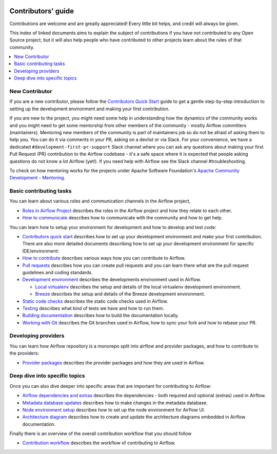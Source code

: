  .. Licensed to the Apache Software Foundation (ASF) under one
    or more contributor license agreements.  See the NOTICE file
    distributed with this work for additional information
    regarding copyright ownership.  The ASF licenses this file
    to you under the Apache License, Version 2.0 (the
    "License"); you may not use this file except in compliance
    with the License.  You may obtain a copy of the License at

 ..   http://www.apache.org/licenses/LICENSE-2.0

 .. Unless required by applicable law or agreed to in writing,
    software distributed under the License is distributed on an
    "AS IS" BASIS, WITHOUT WARRANTIES OR CONDITIONS OF ANY
    KIND, either express or implied.  See the License for the
    specific language governing permissions and limitations
    under the License.

Contributors' guide
===================

Contributions are welcome and are greatly appreciated! Every little bit helps,
and credit will always be given.

This index of linked documents aims to explain the subject of contributions if you have not contributed to
any Open Source project, but it will also help people who have contributed to other projects learn about the
rules of that community.

.. contents:: :local:

New Contributor
---------------

If you are a new contributor, please follow the `Contributors Quick Start <03_contributors_quick_start.rst>`__
guide to get a gentle step-by-step introduction to setting up the development environment and making your
first contribution.

If you are new to the project, you might need some help in understanding how the dynamics
of the community works and you might need to get some mentorship from other members of the
community - mostly Airflow committers (maintainers). Mentoring new members of the community is part of
maintainers job so do not be afraid of asking them to help you. You can do it
via comments in your PR, asking on a devlist or via Slack. For your convenience,
we have a dedicated ``#development-first-pr-support`` Slack channel where you can ask any questions
about making your first Pull Request (PR) contribution to the Airflow codebase - it's a safe space
where it is expected that people asking questions do not know a lot Airflow (yet!).
If you need help with Airflow see the Slack channel #troubleshooting.

To check on how mentoring works for the projects under Apache Software Foundation's
`Apache Community Development - Mentoring <https://community.apache.org/mentoring/>`_.

Basic contributing tasks
------------------------

You can learn about various roles and communication channels in the Airflow project,

* `Roles in Airflow Project <01_roles_in_airflow_project.rst>`__ describes
  the roles in the Airflow project and how they relate to each other.

* `How to communicate <02_how_to_communicate.rst>`__
  describes how to communicate with the community and how to get help.

You can learn how to setup your environment for development and how to develop and test code:

* `Contributors quick start <03_contributors_quick_start.rst>`__ describes
  how to set up your development environment and make your first contribution. There are also more
  detailed documents describing how to set up your development environment for specific IDE/environment:

* `How to contribute <04_how_to_contribute.rst>`__ describes various ways how you can contribute to Airflow.

* `Pull requests <05_pull_requests.rst>`__ describes how you can create pull requests and you can learn
  there what are the pull request guidelines and coding standards.

* `Development environment <06_development_environments.rst>`__ describes the developments environment
  used in Airflow.

  * `Local virtualenv <07_local_virtualenv.rst>`__ describes the setup and details of the local virtualenv
    development environment.

  * `Breeze <../dev/breeze/doc/README.rst>`__ describes the setup and details of the Breeze development environment.

* `Static code checks <08_static_code_checks.rst>`__ describes the static code checks used in Airflow.

* `Testing <09_testing.rst>`__ describes what kind of tests we have and how to run them.

* `Building documentation <../docs/README.rst>`__ describes how to build the documentation locally.

* `Working with Git <10_working_with_git.rst>`__ describes the Git branches used in Airflow,
  how to sync your fork and how to rebase your PR.

Developing providers
--------------------

You can learn how Airflow repository is a monorepo split into airflow and provider packages,
and how to contribute to the providers:

* `Provider packages <11_provider_packages.rst>`__ describes the provider packages and how they
  are used in Airflow.


Deep dive into specific topics
------------------------------

Once you can also dive deeper into specific areas that are important for contributing to Airflow:

* `Airflow dependencies and extras <12_airflow_dependencies_and_extras.rst>`__ describes
  the dependencies - both required and optional (extras) used in Airflow.

* `Metadata database updates <13_metadata_database_updates.rst>`__ describes
  how to make changes in the metadata database.

* `Node environment setup <14_node_environment_setup.rst>`__ describes how to set up
  the node environment for Airflow UI.

* `Architecture diagram <15_architecture_diagrams.rst>`__ describes how to create and
  update the architecture diagrams embedded in Airflow documentation.

Finally there is an overview of the overall contribution workflow that you should follow

* `Contribution workflow <16_contribution_workflow.rst>`__ describes the workflow of contributing to Airflow.
